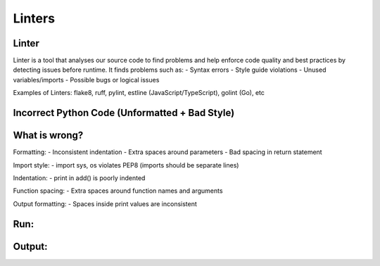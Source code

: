 ============
Linters
============

.. meta::
    :description: Tools to enforce the uniformity in coding following the best practices

Linter
------

Linter is a tool that analyses our source code to find problems and help enforce code quality and best practices by detecting issues before runtime. It finds problems such as:
- Syntax errors
- Style guide violations
- Unused variables/imports
- Possible bugs or logical issues

Examples of Linters: flake8, ruff, pylint, estline (JavaScript/TypeScript), golint (Go), etc

Incorrect Python Code (Unformatted + Bad Style)
-----------------------------------------------
.. code-block:: python
    import sys,os


    def add( a,b ):
    print("Adding:",a,b)
    return a +  b


    def  subtract(a , b ):
    print( "Subtracting:", a,b )
    return a-b

What is wrong?
--------------
Formatting:
- Inconsistent indentation
- Extra spaces around parameters
- Bad spacing in return statement

Import style:
- import sys, os violates PEP8 (imports should be separate lines)

Indentation:
- print in add() is poorly indented

Function spacing:
- Extra spaces around function names and arguments

Output formatting:
- Spaces inside print values are inconsistent

Run:
----
.. code-block:: bash
    ruff bad_code.py

Output:
-------
.. code-block:: bash
    F401: 'sys' imported but unused
    E231: Missing whitespace after ','
    E701: Multiple statements on one line (colon)
    E302: Expected 2 blank lines, found 1
